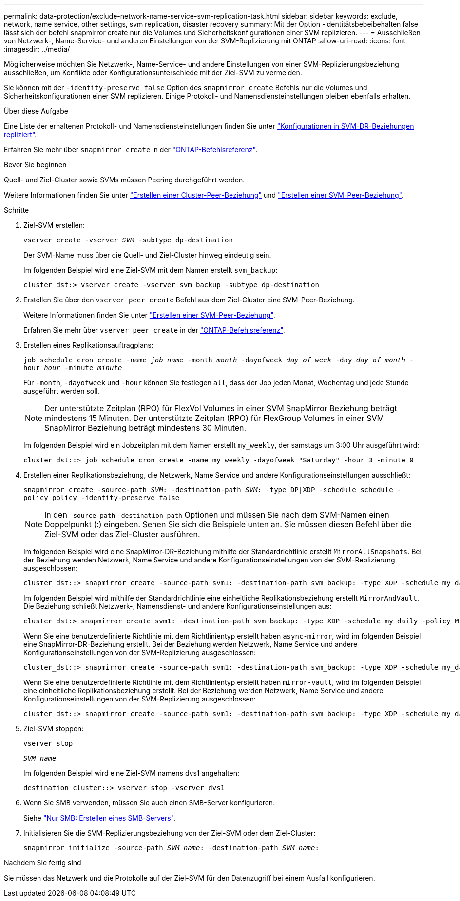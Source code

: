 ---
permalink: data-protection/exclude-network-name-service-svm-replication-task.html 
sidebar: sidebar 
keywords: exclude, network, name service, other settings, svm replication, disaster recovery 
summary: Mit der Option -identitätsbebeibehalten false lässt sich der befehl snapmirror create nur die Volumes und Sicherheitskonfigurationen einer SVM replizieren. 
---
= Ausschließen von Netzwerk-, Name-Service- und anderen Einstellungen von der SVM-Replizierung mit ONTAP
:allow-uri-read: 
:icons: font
:imagesdir: ../media/


[role="lead"]
Möglicherweise möchten Sie Netzwerk-, Name-Service- und andere Einstellungen von einer SVM-Replizierungsbeziehung ausschließen, um Konflikte oder Konfigurationsunterschiede mit der Ziel-SVM zu vermeiden.

Sie können mit der `-identity-preserve false` Option des `snapmirror create` Befehls nur die Volumes und Sicherheitskonfigurationen einer SVM replizieren. Einige Protokoll- und Namensdiensteinstellungen bleiben ebenfalls erhalten.

.Über diese Aufgabe
Eine Liste der erhaltenen Protokoll- und Namensdiensteinstellungen finden Sie unter link:snapmirror-svm-replication-concept.html#configurations-replicated-in-svm-disaster-recovery-relationships["Konfigurationen in SVM-DR-Beziehungen repliziert"].

Erfahren Sie mehr über `snapmirror create` in der link:https://docs.netapp.com/us-en/ontap-cli/snapmirror-create.html["ONTAP-Befehlsreferenz"^].

.Bevor Sie beginnen
Quell- und Ziel-Cluster sowie SVMs müssen Peering durchgeführt werden.

Weitere Informationen finden Sie unter link:../peering/create-cluster-relationship-93-later-task.html["Erstellen einer Cluster-Peer-Beziehung"] und link:../peering/create-intercluster-svm-peer-relationship-93-later-task.html["Erstellen einer SVM-Peer-Beziehung"].

.Schritte
. Ziel-SVM erstellen:
+
`vserver create -vserver _SVM_ -subtype dp-destination`

+
Der SVM-Name muss über die Quell- und Ziel-Cluster hinweg eindeutig sein.

+
Im folgenden Beispiel wird eine Ziel-SVM mit dem Namen erstellt `svm_backup`:

+
[listing]
----
cluster_dst:> vserver create -vserver svm_backup -subtype dp-destination
----
. Erstellen Sie über den `vserver peer create` Befehl aus dem Ziel-Cluster eine SVM-Peer-Beziehung.
+
Weitere Informationen finden Sie unter link:../peering/create-intercluster-svm-peer-relationship-93-later-task.html["Erstellen einer SVM-Peer-Beziehung"].

+
Erfahren Sie mehr über `vserver peer create` in der link:https://docs.netapp.com/us-en/ontap-cli/vserver-peer-create.html["ONTAP-Befehlsreferenz"^].

. Erstellen eines Replikationsauftragplans:
+
`job schedule cron create -name _job_name_ -month _month_ -dayofweek _day_of_week_ -day _day_of_month_ -hour _hour_ -minute _minute_`

+
Für `-month`, `-dayofweek` und `-hour` können Sie festlegen `all`, dass der Job jeden Monat, Wochentag und jede Stunde ausgeführt werden soll.

+
[NOTE]
====
Der unterstützte Zeitplan (RPO) für FlexVol Volumes in einer SVM SnapMirror Beziehung beträgt mindestens 15 Minuten. Der unterstützte Zeitplan (RPO) für FlexGroup Volumes in einer SVM SnapMirror Beziehung beträgt mindestens 30 Minuten.

====
+
Im folgenden Beispiel wird ein Jobzeitplan mit dem Namen erstellt `my_weekly`, der samstags um 3:00 Uhr ausgeführt wird:

+
[listing]
----
cluster_dst::> job schedule cron create -name my_weekly -dayofweek "Saturday" -hour 3 -minute 0
----
. Erstellen einer Replikationsbeziehung, die Netzwerk, Name Service und andere Konfigurationseinstellungen ausschließt:
+
`snapmirror create -source-path _SVM_: -destination-path _SVM_: -type DP|XDP -schedule schedule -policy policy -identity-preserve false`

+
[NOTE]
====
In den `-source-path` `-destination-path` Optionen und müssen Sie nach dem SVM-Namen einen Doppelpunkt (:) eingeben. Sehen Sie sich die Beispiele unten an. Sie müssen diesen Befehl über die Ziel-SVM oder das Ziel-Cluster ausführen.

====
+
Im folgenden Beispiel wird eine SnapMirror-DR-Beziehung mithilfe der Standardrichtlinie erstellt `MirrorAllSnapshots`. Bei der Beziehung werden Netzwerk, Name Service und andere Konfigurationseinstellungen von der SVM-Replizierung ausgeschlossen:

+
[listing]
----
cluster_dst::> snapmirror create -source-path svm1: -destination-path svm_backup: -type XDP -schedule my_daily -policy MirrorAllSnapshots -identity-preserve false
----
+
Im folgenden Beispiel wird mithilfe der Standardrichtlinie eine einheitliche Replikationsbeziehung erstellt `MirrorAndVault`. Die Beziehung schließt Netzwerk-, Namensdienst- und andere Konfigurationseinstellungen aus:

+
[listing]
----
cluster_dst:> snapmirror create svm1: -destination-path svm_backup: -type XDP -schedule my_daily -policy MirrorAndVault -identity-preserve false
----
+
Wenn Sie eine benutzerdefinierte Richtlinie mit dem Richtlinientyp erstellt haben `async-mirror`, wird im folgenden Beispiel eine SnapMirror-DR-Beziehung erstellt. Bei der Beziehung werden Netzwerk, Name Service und andere Konfigurationseinstellungen von der SVM-Replizierung ausgeschlossen:

+
[listing]
----
cluster_dst::> snapmirror create -source-path svm1: -destination-path svm_backup: -type XDP -schedule my_daily -policy my_mirrored -identity-preserve false
----
+
Wenn Sie eine benutzerdefinierte Richtlinie mit dem Richtlinientyp erstellt haben `mirror-vault`, wird im folgenden Beispiel eine einheitliche Replikationsbeziehung erstellt. Bei der Beziehung werden Netzwerk, Name Service und andere Konfigurationseinstellungen von der SVM-Replizierung ausgeschlossen:

+
[listing]
----
cluster_dst::> snapmirror create -source-path svm1: -destination-path svm_backup: -type XDP -schedule my_daily -policy my_unified -identity-preserve false
----
. Ziel-SVM stoppen:
+
`vserver stop`

+
`_SVM name_`

+
Im folgenden Beispiel wird eine Ziel-SVM namens dvs1 angehalten:

+
[listing]
----
destination_cluster::> vserver stop -vserver dvs1
----
. Wenn Sie SMB verwenden, müssen Sie auch einen SMB-Server konfigurieren.
+
Siehe link:create-smb-server-task.html["Nur SMB: Erstellen eines SMB-Servers"].

. Initialisieren Sie die SVM-Replizierungsbeziehung von der Ziel-SVM oder dem Ziel-Cluster:
+
`snapmirror initialize -source-path _SVM_name_: -destination-path _SVM_name_:`



.Nachdem Sie fertig sind
Sie müssen das Netzwerk und die Protokolle auf der Ziel-SVM für den Datenzugriff bei einem Ausfall konfigurieren.
